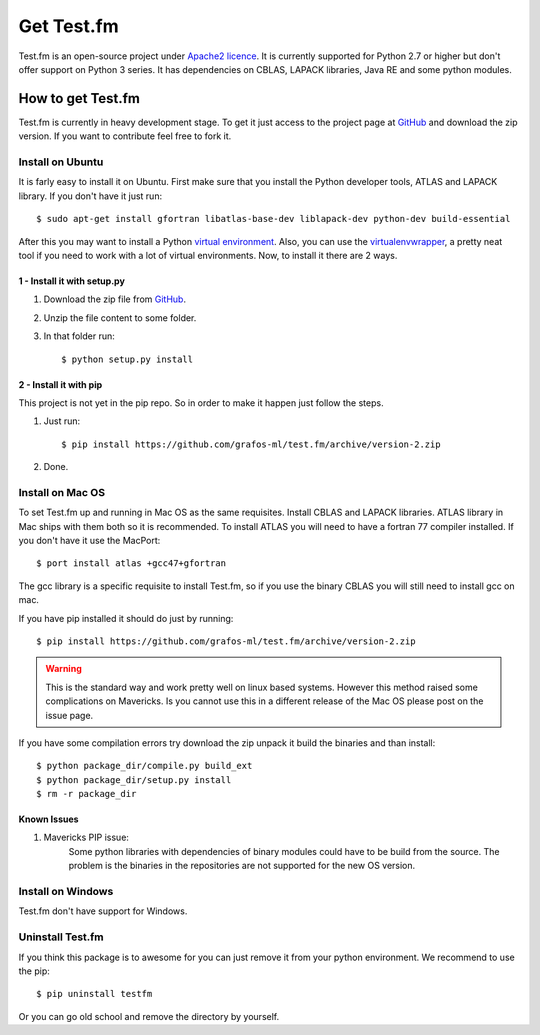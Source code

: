 .. _get-testfm:

Get Test.fm
***********

Test.fm is an open-source project under `Apache2 licence <https://github.com/grafos-ml/test.fm/blob/master/LICENSE>`_.
It is currently supported for Python 2.7 or higher but don't offer support on Python 3 series. It has dependencies
on CBLAS, LAPACK libraries, Java RE and some python modules.

How to get Test.fm
==================

Test.fm is currently in heavy development stage. To get it just access to the project page at
`GitHub <https://github.com/grafos-ml/test.fm>`_ and download the zip version. If you want to contribute feel free to
fork it.

Install on Ubuntu
-----------------

It is farly easy to install it on Ubuntu. First make sure that you install the Python developer tools, ATLAS and LAPACK
library. If you don't have it just run::

    $ sudo apt-get install gfortran libatlas-base-dev liblapack-dev python-dev build-essential

After this you may want to install a Python `virtual environment <http://virtualenv.readthedocs.org/en/latest/>`_. Also,
you can use the `virtualenvwrapper <http://virtualenvwrapper.readthedocs.org/en/latest/>`_, a pretty neat tool if you
need to work with a lot of virtual environments. Now, to install it there are 2 ways.

1 - Install it with setup.py
____________________________

#. Download the zip file from `GitHub <https://github.com/grafos-ml/test.fm/archive/version-2.zip>`_.

#. Unzip the file content to some folder.

#. In that folder run::

    $ python setup.py install

2 - Install it with pip
_______________________

This project is not yet in the pip repo. So in order to make it happen just follow the steps.

#. Just run::

    $ pip install https://github.com/grafos-ml/test.fm/archive/version-2.zip

#. Done.

Install on Mac OS
-----------------

To set Test.fm up and running in Mac OS as the same requisites. Install CBLAS and LAPACK libraries. ATLAS library in Mac
ships with them both so it is recommended. To install ATLAS you will need to have a fortran 77 compiler installed.
If you don't have it use the MacPort::

    $ port install atlas +gcc47+gfortran

The gcc library is a specific requisite to install Test.fm, so if you use the binary CBLAS you will still need to
install gcc on mac.

If you have pip installed it should do just by running::

    $ pip install https://github.com/grafos-ml/test.fm/archive/version-2.zip

.. warning::

    This is the standard way and work pretty well on linux based systems. However this method raised some complications
    on Mavericks. Is you cannot use this in a different release of the Mac OS please post on the issue page.

If you have some compilation errors try download the zip unpack it build the binaries and than install::

    $ python package_dir/compile.py build_ext
    $ python package_dir/setup.py install
    $ rm -r package_dir

Known Issues
____________

#. Mavericks PIP issue:
    Some python libraries with dependencies of binary modules could have to be build from the source. The problem is the
    binaries in the repositories are not supported for the new OS version.


Install on Windows
------------------

Test.fm don't have support for Windows.

Uninstall Test.fm
-----------------

If you think this package is to awesome for you can just remove it from your python environment. We recommend to use the
pip::

    $ pip uninstall testfm

Or you can go old school and remove the directory by yourself.
